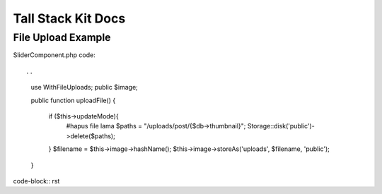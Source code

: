 Tall Stack Kit Docs
===============

File Upload Example
-----------------

SliderComponent.php code::
    
.. 
    use WithFileUploads;
    public $image;

    public function uploadFile()
    {
        if ($this->updateMode){
            #hapus file lama
            $paths = "/uploads/post/{$db->thumbnail}";
            Storage::disk('public')->delete($paths);
        }
        $filename = $this->image->hashName();
        $this->image->storeAs('uploads', $filename, 'public');  
    }
code-block:: rst
